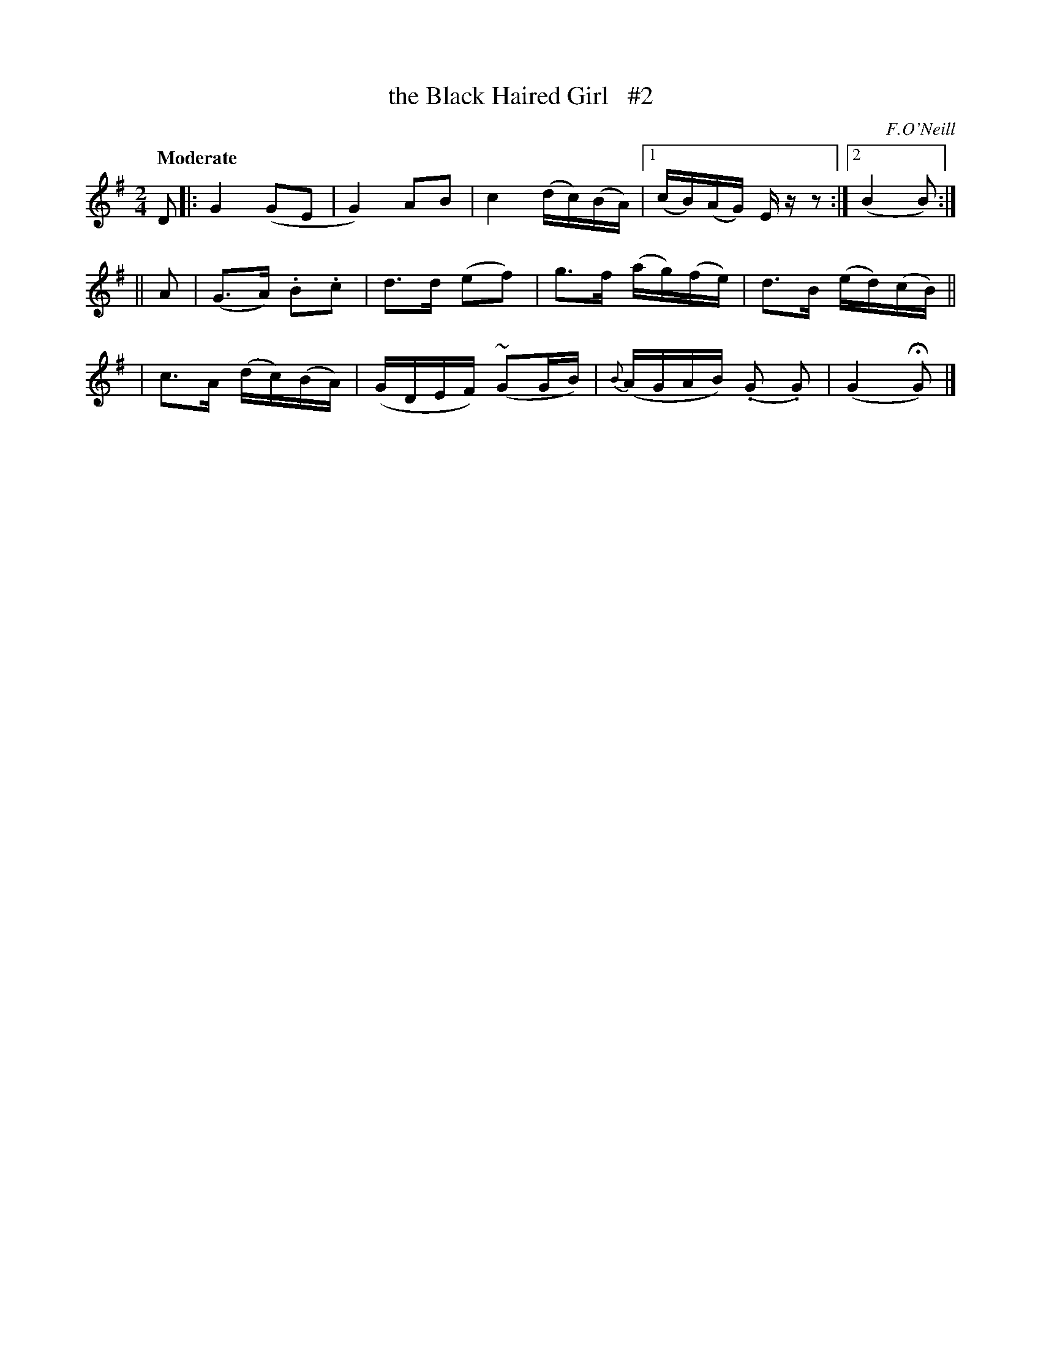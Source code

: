 X: 509
T: the Black Haired Girl   #2
R: reel, air
%S: s:3 b:13(5+4+4)
B: O'Neill's 1850 #509
O: F.O'Neill
Z: Dave Wooldridge
N: Compacted via repeat and multiple endings [JC]
Q: "Moderate"
M: 2/4
L: 1/8
K: G
D \
|: G2 (GE | G2) AB | c2 (d/c/)(B/A/) |[1 (c/B/)(A/G/) E/ z/z :|[2 (B2 B) :|
|| A \
| (G>A) .B.c | d>d (ef) | g>f (a/g/)(f/e/) | d>B (e/d/)(c/B/) ||
| c>A (d/c/)(B/A/) | (G/D/E/F/) (~GG/B/) | {B}(A/G/A/B/) (.G .G) | (G2 HG) |]

